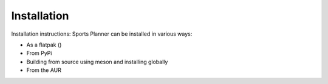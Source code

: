 Installation
============

Installation instructions:
Sports Planner can be installed in various ways:

* As a flatpak ()
* From PyPi
* Building from source using meson and installing globally
* From the AUR